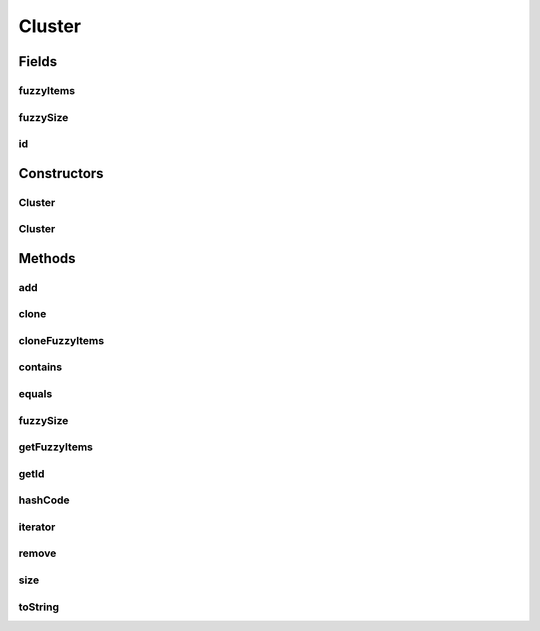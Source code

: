.. java:import:: java.util HashMap

.. java:import:: java.util Iterator

.. java:import:: java.util Map

Cluster
=======

.. java:package:: de.clusteval.cluster
   :noindex:

.. java:type:: public class Cluster implements Iterable<ClusterItem>

   A cluster is part of a clustering and contains several item.

   :author: Christian Wiwie

Fields
------
fuzzyItems
^^^^^^^^^^

.. java:field:: protected Map<ClusterItem, Float> fuzzyItems
   :outertype: Cluster

   The items contained in this cluster. Since we support fuzzy clusters, for every item we also have to store the fuzzy coefficient.

fuzzySize
^^^^^^^^^

.. java:field:: protected float fuzzySize
   :outertype: Cluster

   The (fuzzy) size of this cluster is the sum of the fuzzy coefficients of all items contained in this cluster.

id
^^

.. java:field:: protected String id
   :outertype: Cluster

   The id of the cluster should be unique per clustering

Constructors
------------
Cluster
^^^^^^^

.. java:constructor:: public Cluster(String id)
   :outertype: Cluster

   Instantiates a new cluster with a given id.

   :param id: The id of the cluster.

Cluster
^^^^^^^

.. java:constructor:: public Cluster(Cluster other)
   :outertype: Cluster

   The copy constructor of clusters.

   :param other: The object to clone.

Methods
-------
add
^^^

.. java:method:: public boolean add(ClusterItem item, float fuzzy)
   :outertype: Cluster

   Add a new item to this cluster with a certain fuzzy coefficient.

   :param item: The item to add.
   :param fuzzy: The fuzzy coefficient of the new item.
   :return: true, if successful

clone
^^^^^

.. java:method:: @Override public Cluster clone()
   :outertype: Cluster

cloneFuzzyItems
^^^^^^^^^^^^^^^

.. java:method:: protected static Map<ClusterItem, Float> cloneFuzzyItems(Map<ClusterItem, Float> fuzzyItems)
   :outertype: Cluster

contains
^^^^^^^^

.. java:method:: public boolean contains(ClusterItem item)
   :outertype: Cluster

   Checks whether this cluster contains a certain item.

   :param item: The item to check for.
   :return: true, if this cluster contains the item, false otherwise.

equals
^^^^^^

.. java:method:: @Override public boolean equals(Object o)
   :outertype: Cluster

fuzzySize
^^^^^^^^^

.. java:method:: public float fuzzySize()
   :outertype: Cluster

   The (fuzzy) size of this cluster is the sum of the fuzzy coefficients of all items contained in this cluster.

   In case that this clustering is a crisp clustering (all fuzzy coefficients = 1.0), this size is the same as \ :java:ref:`size()`\ .

   :return: The fuzzy size of this cluster.

getFuzzyItems
^^^^^^^^^^^^^

.. java:method:: public Map<ClusterItem, Float> getFuzzyItems()
   :outertype: Cluster

   :return: A map with all items contained in this cluster together with their fuzzy coefficients.

getId
^^^^^

.. java:method:: public String getId()
   :outertype: Cluster

   :return: The id of the cluster.

hashCode
^^^^^^^^

.. java:method:: @Override public int hashCode()
   :outertype: Cluster

iterator
^^^^^^^^

.. java:method:: @Override public Iterator<ClusterItem> iterator()
   :outertype: Cluster

remove
^^^^^^

.. java:method:: public boolean remove(ClusterItem item)
   :outertype: Cluster

   Remove an item from this cluster.

   :param item: The item to remove.
   :return: True, if successful

size
^^^^

.. java:method:: public int size()
   :outertype: Cluster

   :return: The number of items contained in this cluster.

   In case of fuzzy clusterings this does not necessarily return the same as \ :java:ref:`fuzzySize()`\ !

toString
^^^^^^^^

.. java:method:: @Override public String toString()
   :outertype: Cluster

